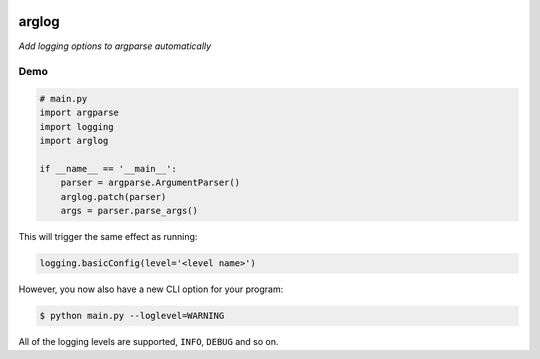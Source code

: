 .. image:: https://img.shields.io/badge/stdlib--only-yes-green.svg
    :target: https://img.shields.io/badge/stdlib--only-yes-green.svg

.. image:: https://travis-ci.org/cjrh/arglog.svg?branch=master
    :target: https://travis-ci.org/cjrh/arglog

.. image:: https://coveralls.io/repos/github/cjrh/arglog/badge.svg?branch=master
    :target: https://coveralls.io/github/cjrh/arglog?branch=master

.. image:: https://img.shields.io/pypi/pyversions/arglog.svg
    :target: https://pypi.python.org/pypi/arglog

.. image:: https://img.shields.io/github/tag/cjrh/arglog.svg

arglog
======

*Add logging options to argparse automatically*

Demo
----

.. code:: python

    # main.py
    import argparse
    import logging
    import arglog

    if __name__ == '__main__':
        parser = argparse.ArgumentParser()
        arglog.patch(parser)
        args = parser.parse_args()

This will trigger the same effect as running:

.. code:: python

    logging.basicConfig(level='<level name>')

However, you now also have a new CLI option for your program:

.. code:: bash

    $ python main.py --loglevel=WARNING

All of the logging levels are supported, ``INFO``, ``DEBUG`` and so on.

